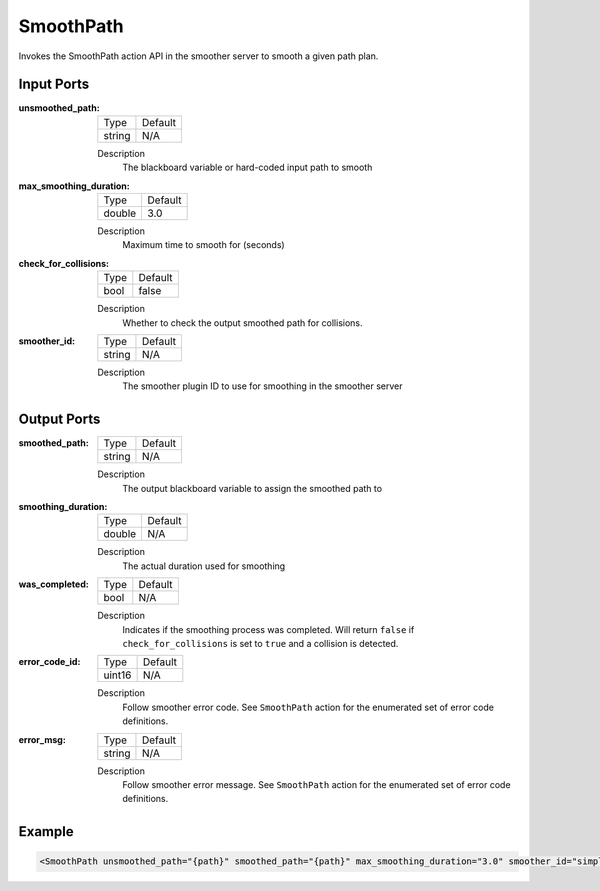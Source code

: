 .. _bt_smooth_action:

SmoothPath
==========

Invokes the SmoothPath action API in the smoother server to smooth a given path plan.

Input Ports
-----------

:unsmoothed_path:

  ====== =======
  Type   Default
  ------ -------
  string N/A
  ====== =======

  Description
        The blackboard variable or hard-coded input path to smooth

:max_smoothing_duration:

  ====== =======
  Type   Default
  ------ -------
  double 3.0
  ====== =======

  Description
      Maximum time to smooth for (seconds)

:check_for_collisions:

  ====== =======
  Type   Default
  ------ -------
  bool   false
  ====== =======

  Description
        Whether to check the output smoothed path for collisions.

:smoother_id:

  ====== =======
  Type   Default
  ------ -------
  string N/A
  ====== =======

  Description
        The smoother plugin ID to use for smoothing in the smoother server

Output Ports
------------

:smoothed_path:

  ====== =======
  Type   Default
  ------ -------
  string N/A
  ====== =======

  Description
      The output blackboard variable to assign the smoothed path to

:smoothing_duration:

  ====== =======
  Type   Default
  ------ -------
  double N/A
  ====== =======

  Description
      The actual duration used for smoothing

:was_completed:

  ====== =======
  Type   Default
  ------ -------
  bool   N/A
  ====== =======

  Description
      Indicates if the smoothing process was completed. Will return ``false`` if ``check_for_collisions`` is set to ``true`` and a collision is detected.

:error_code_id:

  ============== =======
  Type           Default
  -------------- -------
  uint16          N/A
  ============== =======

  Description
        Follow smoother error code. See ``SmoothPath`` action for the enumerated set of error code definitions.

:error_msg:

  ============== =======
  Type           Default
  -------------- -------
  string         N/A
  ============== =======

  Description
        Follow smoother error message. See ``SmoothPath`` action for the enumerated set of error code definitions.

Example
-------

.. code-block:: xml

  <SmoothPath unsmoothed_path="{path}" smoothed_path="{path}" max_smoothing_duration="3.0" smoother_id="simple_smoother" check_for_collisions="false" smoothing_duration="{smoothing_duration_used}" was_completed="{smoothing_completed}" error_code_id="{smoothing_path_error_code}" error_msg="{smoothing_path_error_msg}"/>
